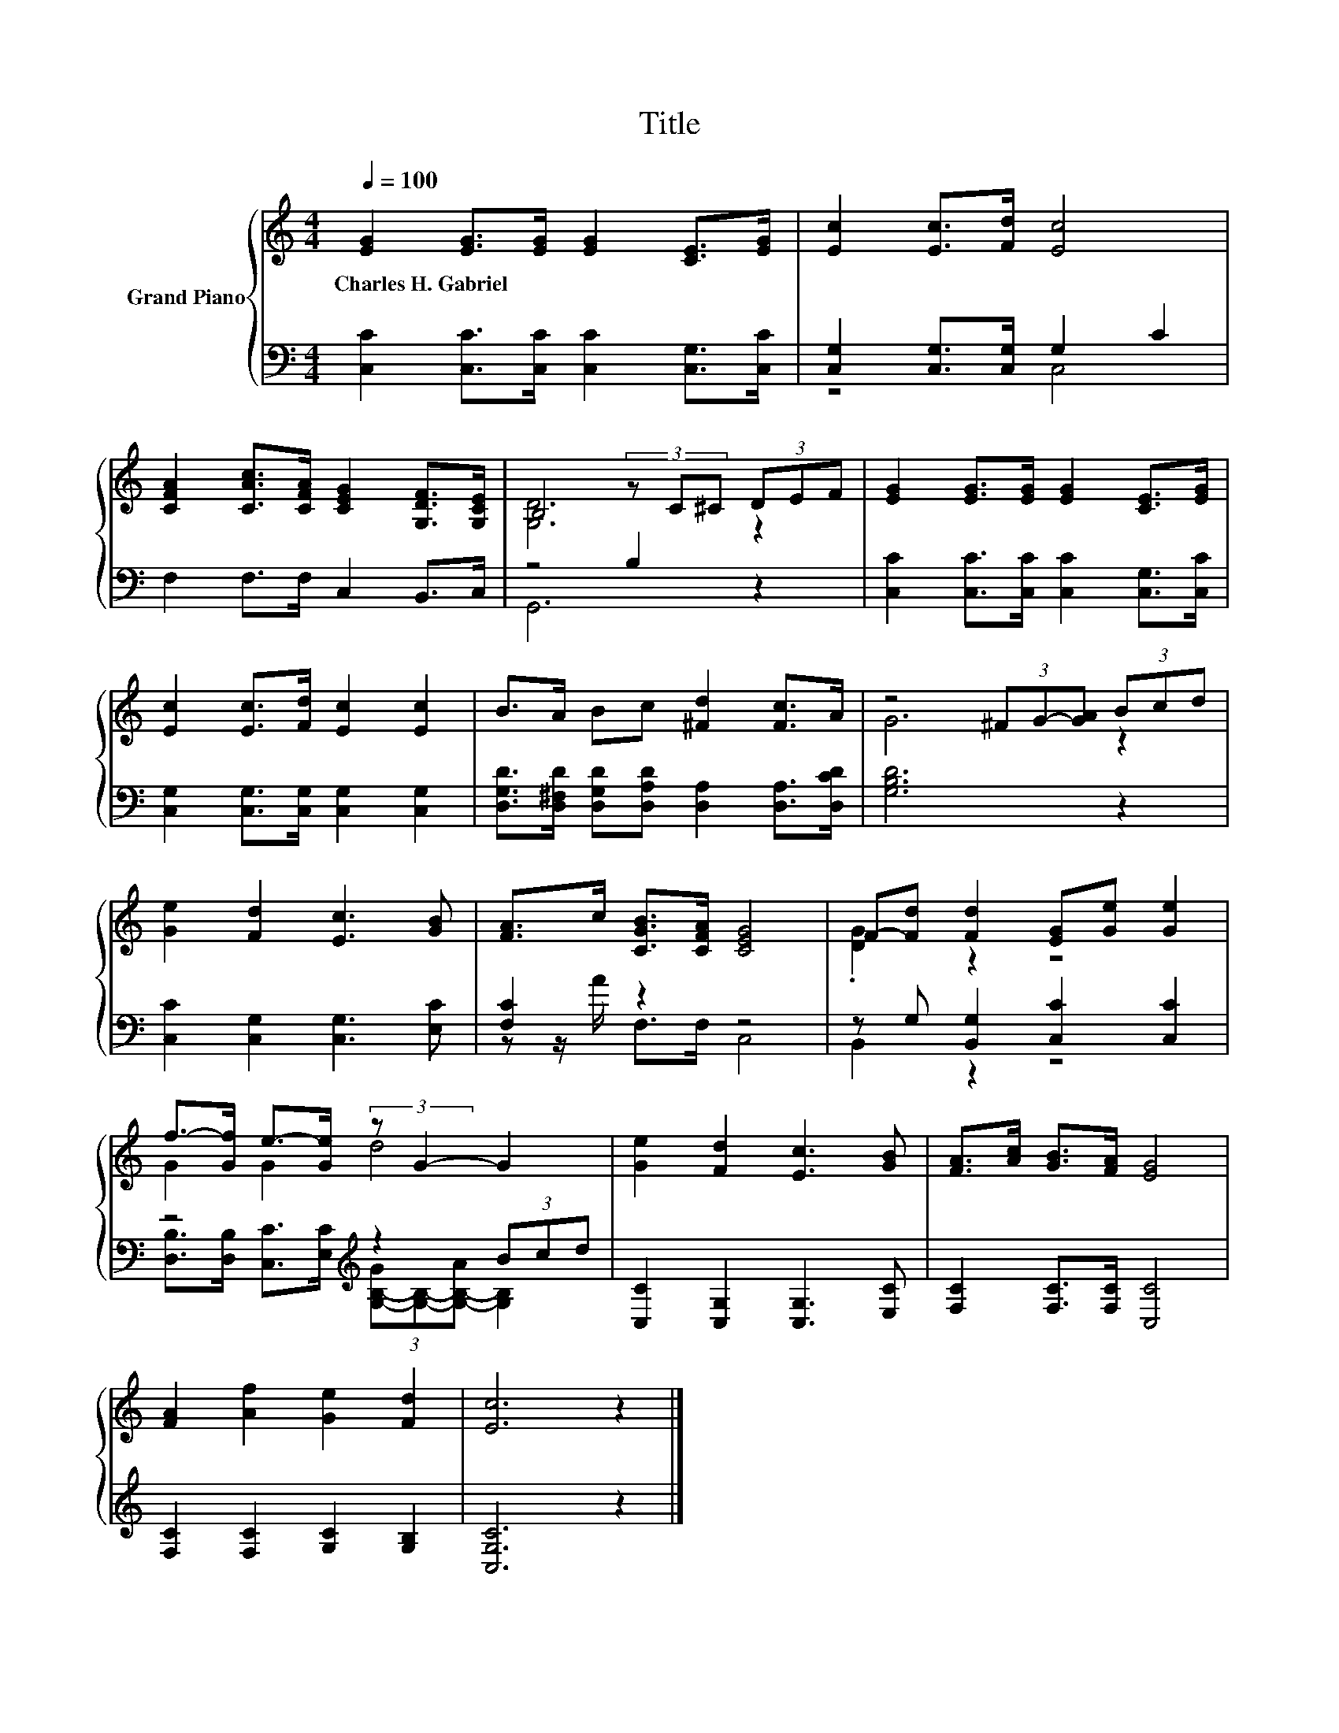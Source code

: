 X:1
T:Title
%%score { ( 1 4 ) | ( 2 3 ) }
L:1/8
Q:1/4=100
M:4/4
K:C
V:1 treble nm="Grand Piano"
V:4 treble 
V:2 bass 
V:3 bass 
V:1
 [EG]2 [EG]>[EG] [EG]2 [CE]>[EG] | [Ec]2 [Ec]>[Fd] [Ec]4 | %2
w: Charles~H.~Gabriel * * * * *||
 [CFA]2 [CAc]>[CFA] [CEG]2 [G,DF]>[G,CE] | B,4 (3z C^C (3DEF | [EG]2 [EG]>[EG] [EG]2 [CE]>[EG] | %5
w: |||
 [Ec]2 [Ec]>[Fd] [Ec]2 [Ec]2 | B>A Bc [^Fd]2 [Fc]>A | z4 (3^FG-[GA] (3Bcd | %8
w: |||
 [Ge]2 [Fd]2 [Ec]3 [GB] | [FA]>c [CGB]>[CFA] [CEG]4 | F-[Fd] [Fd]2 [EG][Ge] [Ge]2 | %11
w: |||
 f->[Gf] e->[Ge] (3:2:2z G2- G2 | [Ge]2 [Fd]2 [Ec]3 [GB] | [FA]>[Ac] [GB]>[FA] [EG]4 | %14
w: |||
 [FA]2 [Af]2 [Ge]2 [Fd]2 | [Ec]6 z2 |] %16
w: ||
V:2
 [C,C]2 [C,C]>[C,C] [C,C]2 [C,G,]>[C,C] | [C,G,]2 [C,G,]>[C,G,] G,2 C2 | F,2 F,>F, C,2 B,,>C, | %3
 z4 B,2 z2 | [C,C]2 [C,C]>[C,C] [C,C]2 [C,G,]>[C,C] | [C,G,]2 [C,G,]>[C,G,] [C,G,]2 [C,G,]2 | %6
 [D,G,D]>[D,^F,D] [D,G,D][D,A,D] [D,A,]2 [D,A,]>[D,CD] | [G,B,D]6 z2 | %8
 [C,C]2 [C,G,]2 [C,G,]3 [E,C] | [F,C]2 z2 z4 | z G, [B,,G,]2 [C,C]2 [C,C]2 | %11
 z4[K:treble] z2 (3Bcd | [C,C]2 [C,G,]2 [C,G,]3 [E,C] | [F,C]2 [F,C]>[F,C] [C,C]4 | %14
 [F,C]2 [F,C]2 [G,C]2 [G,B,]2 | [C,G,C]6 z2 |] %16
V:3
 x8 | z4 C,4 | x8 | G,,6 z2 | x8 | x8 | x8 | x8 | x8 | z z/ A/ F,>F, C,4 | B,,2 z2 z4 | %11
 [D,B,]>[D,B,] [C,C]>[E,C][K:treble] (3[G,-B,-G][G,B,]-[G,-B,-A] [G,B,]2 | x8 | x8 | x8 | x8 |] %16
V:4
 x8 | x8 | x8 | [G,D]6 z2 | x8 | x8 | x8 | G6 z2 | x8 | x8 | .[DG]2 z2 z4 | G2 G2 d4 | x8 | x8 | %14
 x8 | x8 |] %16

